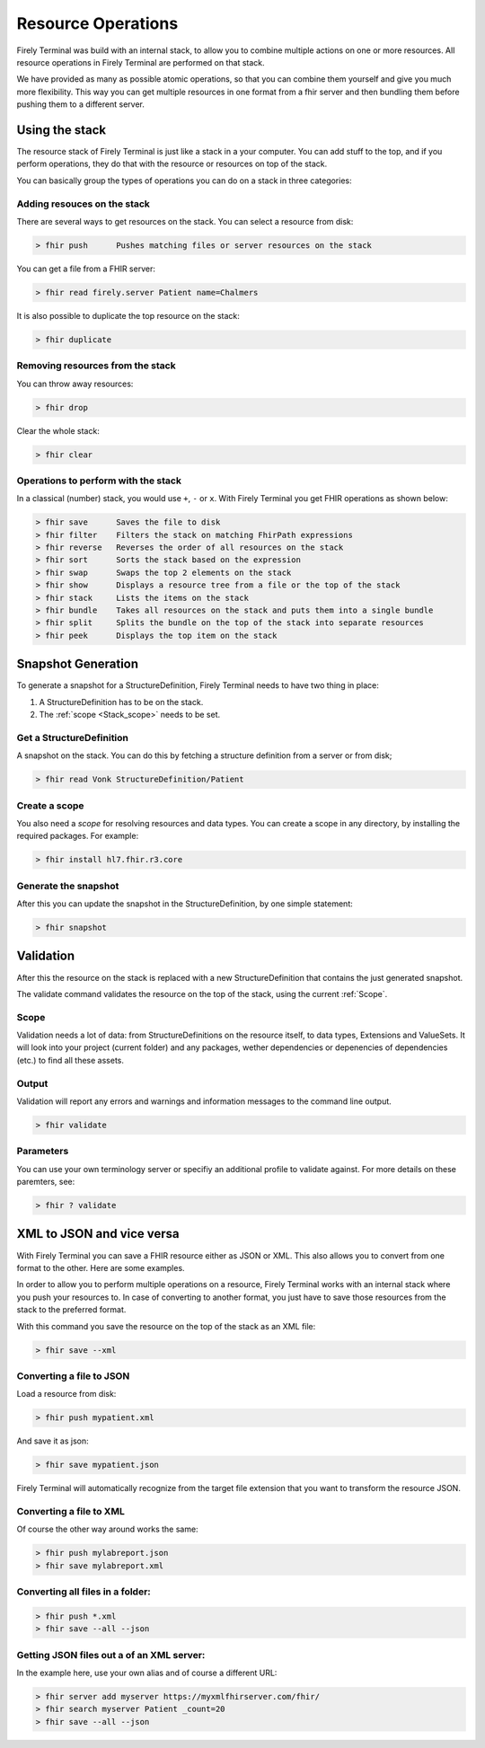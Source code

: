 Resource Operations
===================

Firely Terminal was build with an internal stack, to allow you to
combine multiple actions on one or more resources. All resource
operations in Firely Terminal are performed on that stack.

We have provided as many as possible atomic operations, so that you can
combine them yourself and give you much more flexibility. This way you
can get multiple resources in one format from a fhir server and then
bundling them before pushing them to a different server.

Using the stack
~~~~~~~~~~~~~~~

The resource stack of Firely Terminal is just like a stack in a your computer.
You can add stuff to the top, and if you perform operations, they do
that with the resource or resources on top of the stack.

You can basically group the types of operations you can do on a stack in
three categories: 

Adding resouces on the stack
----------------------------

There are several ways to get resources on the stack. 
You can select a resource from disk:

.. code-block:: Bash

   > fhir push      Pushes matching files or server resources on the stack

You can get a file from a FHIR server:

.. code-block:: Bash
  
   > fhir read firely.server Patient name=Chalmers

It is also possible to duplicate the top resource on the stack:

.. code-block:: Bash
   
   > fhir duplicate

  
Removing resources from the stack
---------------------------------

You can throw away resources:

.. code-block:: Bash

    > fhir drop

Clear the whole stack:

.. code-block:: Bash

   > fhir clear


Operations to perform with the stack
-------------------------------------

In a classical (number) stack, you would use ``+``, ``-`` or ``x``. With Firely Terminal you get FHIR operations
as shown below:


.. code-block:: Bash

   > fhir save      Saves the file to disk
   > fhir filter    Filters the stack on matching FhirPath expressions
   > fhir reverse   Reverses the order of all resources on the stack
   > fhir sort      Sorts the stack based on the expression
   > fhir swap      Swaps the top 2 elements on the stack
   > fhir show      Displays a resource tree from a file or the top of the stack
   > fhir stack     Lists the items on the stack
   > fhir bundle    Takes all resources on the stack and puts them into a single bundle
   > fhir split     Splits the bundle on the top of the stack into separate resources
   > fhir peek      Displays the top item on the stack

Snapshot Generation
~~~~~~~~~~~~~~~~~~~~
To generate a snapshot for a StructureDefinition, Firely Terminal needs to have
two thing in place: 

1. A StructureDefinition has to be on the stack. 
2. The :ref:`scope <Stack_scope>` needs to be set. 

Get a StructureDefinition
-------------------------

A snapshot on the stack. You can do this by fetching a structure
definition from a server or from disk;

.. code-block:: Bash

     > fhir read Vonk StructureDefinition/Patient

Create a scope
--------------

You also need a *scope* for resolving resources and data types. You can
create a scope in any directory, by installing the required packages.
For example:

.. code-block:: Bash

     > fhir install hl7.fhir.r3.core

Generate the snapshot
-----------------------

After this you can update the snapshot in the StructureDefinition, by
one simple statement:

.. code-block:: Bash

     > fhir snapshot


Validation
~~~~~~~~~~
After this the resource on the stack is replaced with a new
StructureDefinition that contains the just generated snapshot.

The validate command validates the resource on the top of the stack,
using the current :ref:`Scope`.

Scope
-----

Validation needs a lot of data: from StructureDefinitions on the
resource itself, to data types, Extensions and ValueSets. It will look
into your project (current folder) and any packages, wether dependencies
or depenencies of dependencies (etc.) to find all these assets.

Output
------

Validation will report any errors and warnings and information messages
to the command line output.

.. code-block:: Bash

   > fhir validate

Parameters
----------

You can use your own terminology server or specifiy an additional
profile to validate against. For more details on these paremters, see:

.. code-block:: Bash

   > fhir ? validate


XML to JSON and vice versa
~~~~~~~~~~~~~~~~~~~~~~~~~~

With Firely Terminal you can save a FHIR resource either as JSON or XML. This
also allows you to convert from one format to the other. Here are some
examples.

In order to allow you to perform multiple operations on a resource,
Firely Terminal works with an internal stack where you push your resources to.
In case of converting to another format, you just have to save those
resources from the stack to the preferred format.

With this command you save the resource on the top of the stack as an
XML file:

.. code-block:: Bash

   > fhir save --xml

Converting a file to JSON
-------------------------

Load a resource from disk:

.. code-block:: Bash

   > fhir push mypatient.xml

And save it as json:

.. code-block:: Bash

   > fhir save mypatient.json

Firely Terminal will automatically recognize from the target file extension that
you want to transform the resource JSON.

Converting a file to XML
------------------------

Of course the other way around works the same:

.. code-block:: Bash

   > fhir push mylabreport.json
   > fhir save mylabreport.xml

Converting all files in a folder:
---------------------------------

.. code-block:: Bash

   > fhir push *.xml
   > fhir save --all --json

Getting JSON files out a of an XML server:
------------------------------------------

In the example here, use your own alias and of course a different URL:

.. code-block:: Bash

   > fhir server add myserver https://myxmlfhirserver.com/fhir/
   > fhir search myserver Patient _count=20
   > fhir save --all --json

